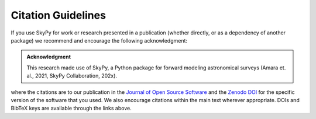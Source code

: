 Citation Guidelines
===================

|JOSS| |Zenodo|


If you use SkyPy for work or research presented in a publication (whether
directly, or as a dependency of another package) we recommend and encourage
the following acknowledgment:

.. admonition:: Acknowledgment

  This research made use of SkyPy, a Python package for forward modeling
  astronomical surveys (Amara et. al., 2021, SkyPy Collaboration, 202x).

where the citations are to our publication in the `Journal of Open Source
Software`_ and the `Zenodo DOI`_ for the specific version of the software that
you used. We also encourage citations within the main text wherever
appropriate. DOIs and BibTeX keys are available through the links above.

.. _Journal of Open Source Software: https://joss.theoj.org/papers/10.21105/joss.03056
.. _Zenodo DOI: https://zenodo.org/record/3755531


.. |JOSS| image:: https://joss.theoj.org/papers/10.21105/joss.03056/status.svg
    :target: https://doi.org/10.21105/joss.03056

.. |Zenodo| image:: https://zenodo.org/badge/doi/10.5281/zenodo.4475347.svg
    :target: https://doi.org/10.5281/zenodo.3755531
